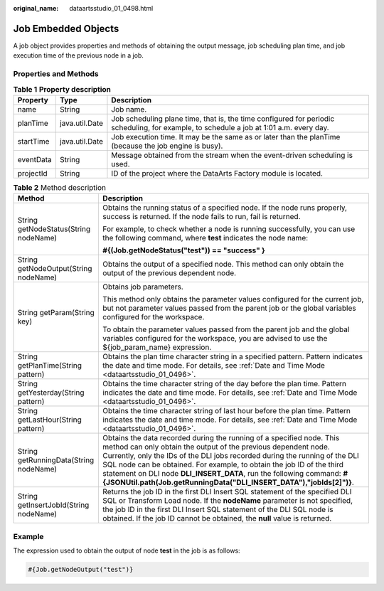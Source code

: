 :original_name: dataartsstudio_01_0498.html

.. _dataartsstudio_01_0498:

Job Embedded Objects
====================

A job object provides properties and methods of obtaining the output message, job scheduling plan time, and job execution time of the previous node in a job.

Properties and Methods
----------------------

.. table:: **Table 1** **Property description**

   +-----------+----------------+-----------------------------------------------------------------------------------------------------------------------------------------+
   | Property  | Type           | Description                                                                                                                             |
   +===========+================+=========================================================================================================================================+
   | name      | String         | Job name.                                                                                                                               |
   +-----------+----------------+-----------------------------------------------------------------------------------------------------------------------------------------+
   | planTime  | java.util.Date | Job scheduling plane time, that is, the time configured for periodic scheduling, for example, to schedule a job at 1:01 a.m. every day. |
   +-----------+----------------+-----------------------------------------------------------------------------------------------------------------------------------------+
   | startTime | java.util.Date | Job execution time. It may be the same as or later than the planTime (because the job engine is busy).                                  |
   +-----------+----------------+-----------------------------------------------------------------------------------------------------------------------------------------+
   | eventData | String         | Message obtained from the stream when the event-driven scheduling is used.                                                              |
   +-----------+----------------+-----------------------------------------------------------------------------------------------------------------------------------------+
   | projectId | String         | ID of the project where the DataArts Factory module is located.                                                                         |
   +-----------+----------------+-----------------------------------------------------------------------------------------------------------------------------------------+

.. table:: **Table 2** Method description

   +----------------------------------------+-------------------------------------------------------------------------------------------------------------------------------------------------------------------------------------------------------------------------------------------------------------------------------------------------------------------------------------------------------------------------------------------------------------------------------------------------+
   | Method                                 | Description                                                                                                                                                                                                                                                                                                                                                                                                                                     |
   +========================================+=================================================================================================================================================================================================================================================================================================================================================================================================================================================+
   | String getNodeStatus(String nodeName)  | Obtains the running status of a specified node. If the node runs properly, success is returned. If the node fails to run, fail is returned.                                                                                                                                                                                                                                                                                                     |
   |                                        |                                                                                                                                                                                                                                                                                                                                                                                                                                                 |
   |                                        | For example, to check whether a node is running successfully, you can use the following command, where **test** indicates the node name:                                                                                                                                                                                                                                                                                                        |
   |                                        |                                                                                                                                                                                                                                                                                                                                                                                                                                                 |
   |                                        | **#{(Job.getNodeStatus("test")) == "success" }**                                                                                                                                                                                                                                                                                                                                                                                                |
   +----------------------------------------+-------------------------------------------------------------------------------------------------------------------------------------------------------------------------------------------------------------------------------------------------------------------------------------------------------------------------------------------------------------------------------------------------------------------------------------------------+
   | String getNodeOutput(String nodeName)  | Obtains the output of a specified node. This method can only obtain the output of the previous dependent node.                                                                                                                                                                                                                                                                                                                                  |
   +----------------------------------------+-------------------------------------------------------------------------------------------------------------------------------------------------------------------------------------------------------------------------------------------------------------------------------------------------------------------------------------------------------------------------------------------------------------------------------------------------+
   | String getParam(String key)            | Obtains job parameters.                                                                                                                                                                                                                                                                                                                                                                                                                         |
   |                                        |                                                                                                                                                                                                                                                                                                                                                                                                                                                 |
   |                                        | This method only obtains the parameter values configured for the current job, but not parameter values passed from the parent job or the global variables configured for the workspace.                                                                                                                                                                                                                                                         |
   |                                        |                                                                                                                                                                                                                                                                                                                                                                                                                                                 |
   |                                        | To obtain the parameter values passed from the parent job and the global variables configured for the workspace, you are advised to use the ${job_param_name} expression.                                                                                                                                                                                                                                                                       |
   +----------------------------------------+-------------------------------------------------------------------------------------------------------------------------------------------------------------------------------------------------------------------------------------------------------------------------------------------------------------------------------------------------------------------------------------------------------------------------------------------------+
   | String getPlanTime(String pattern)     | Obtains the plan time character string in a specified pattern. Pattern indicates the date and time mode. For details, see :ref:`Date and Time Mode <dataartsstudio_01_0496>`.                                                                                                                                                                                                                                                                   |
   +----------------------------------------+-------------------------------------------------------------------------------------------------------------------------------------------------------------------------------------------------------------------------------------------------------------------------------------------------------------------------------------------------------------------------------------------------------------------------------------------------+
   | String getYesterday(String pattern)    | Obtains the time character string of the day before the plan time. Pattern indicates the date and time mode. For details, see :ref:`Date and Time Mode <dataartsstudio_01_0496>`.                                                                                                                                                                                                                                                               |
   +----------------------------------------+-------------------------------------------------------------------------------------------------------------------------------------------------------------------------------------------------------------------------------------------------------------------------------------------------------------------------------------------------------------------------------------------------------------------------------------------------+
   | String getLastHour(String pattern)     | Obtains the time character string of last hour before the plan time. Pattern indicates the date and time mode. For details, see :ref:`Date and Time Mode <dataartsstudio_01_0496>`.                                                                                                                                                                                                                                                             |
   +----------------------------------------+-------------------------------------------------------------------------------------------------------------------------------------------------------------------------------------------------------------------------------------------------------------------------------------------------------------------------------------------------------------------------------------------------------------------------------------------------+
   | String getRunningData(String nodeName) | Obtains the data recorded during the running of a specified node. This method can only obtain the output of the previous dependent node. Currently, only the IDs of the DLI jobs recorded during the running of the DLI SQL node can be obtained. For example, to obtain the job ID of the third statement on DLI node **DLI_INSERT_DATA**, run the following command: **#{JSONUtil.path(Job.getRunningData("DLI_INSERT_DATA"),"jobIds[2]")}**. |
   +----------------------------------------+-------------------------------------------------------------------------------------------------------------------------------------------------------------------------------------------------------------------------------------------------------------------------------------------------------------------------------------------------------------------------------------------------------------------------------------------------+
   | String getInsertJobId(String nodeName) | Returns the job ID in the first DLI Insert SQL statement of the specified DLI SQL or Transform Load node. If the **nodeName** parameter is not specified, the job ID in the first DLI Insert SQL statement of the DLI SQL node is obtained. If the job ID cannot be obtained, the **null** value is returned.                                                                                                                                   |
   +----------------------------------------+-------------------------------------------------------------------------------------------------------------------------------------------------------------------------------------------------------------------------------------------------------------------------------------------------------------------------------------------------------------------------------------------------------------------------------------------------+

**Example**
-----------

The expression used to obtain the output of node **test** in the job is as follows:

.. code-block::

   #{Job.getNodeOutput("test")}
